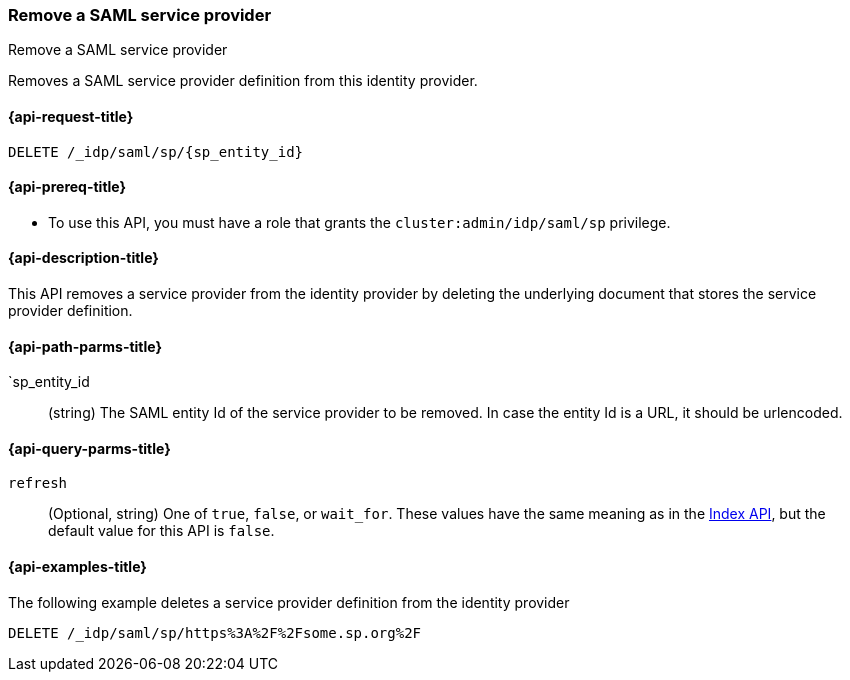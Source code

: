 [role="xpack"]
[[idp-saml-delete-sp]]
=== Remove a SAML service provider
++++
<titleabbrev>Remove a SAML service provider</titleabbrev>
++++
Removes a SAML service provider definition from this identity provider.

[[idp-saml-delete-sp-request]]
==== {api-request-title}

`DELETE /_idp/saml/sp/{sp_entity_id}`

[[idp-saml-delete-sp-prereqs]]
==== {api-prereq-title}

* To use this API, you must have a role that grants the `cluster:admin/idp/saml/sp` privilege.

[[idp-saml-delete-desc]]
==== {api-description-title}

This API removes a service provider from the identity provider by deleting the underlying document that stores
the service provider definition.

[[idp-saml-delete-sp-path-params]]
==== {api-path-parms-title}

`sp_entity_id::
(string) The SAML entity Id of the service provider to be removed. In case the entity Id is a URL, it should be urlencoded.

[[idp-saml-delete-sp-params]]
==== {api-query-parms-title}

`refresh`::
(Optional, string) One of `true`, `false`, or `wait_for`.
These values have the same meaning as in the <<docs-refresh, Index API>>,
but the default value for this API is `false`.

[[idp-saml-delete-example]]
==== {api-examples-title}

The following example deletes a service provider definition from the identity provider

[source, console]
--------------------------------------------------------------------
DELETE /_idp/saml/sp/https%3A%2F%2Fsome.sp.org%2F
--------------------------------------------------------------------
// TEST[skip:Do not enable identity provider for the docs cluster, at least not yet]
